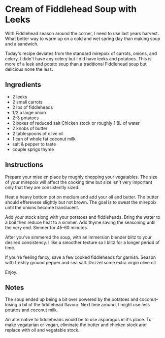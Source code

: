 * Cream of Fiddlehead Soup with Leeks

With Fiddlehead season around the corner, I need to use last years
harvest. What better way to warm up on a cold and wet spring day
than making soup and a sandwich.

Today's recipe deviates from the standard mirepoix of carrots, onions,
and celery. I didn't have any celery but I did have leeks and
potatoes. This is more of a leek and potato soup than a traditional
Fiddlehead soup but delicious none the less.

** Ingredients

- 2 leeks
- 2 small carrots
- 2 lbs of fiddleheads
- 1/2 a large onion
- 2-3 potatoes
- 2 boxes of reduced salt Chicken stock or roughly 1.8L of water
- 2 knobs of butter
- 2 tablespoons of olive oil
- 1 can of whole fat coconut milk
- salt & pepper to taste
- couple sprigs thyme 

** Instructions

Prepare your mise en place by roughly chopping your vegatables. The
size of your mirepoix will affect the cooking time but size isn't very
important only that they are consistently sized.

Heat a heavy bottom pot on medium  and add your oil and butter. The
butter should efferevese slightly but not brown. The goal is to sweat
the mirepoix until the onions become translucent.

Add your stock along with your potatoes and fiddleheads. Bring the
water to a boil then reduce heat to a simmer. Add thyme saving the
seasoning until the very end. Simmer for 45-60 minutes.

After you've simmered the soup, with an immersion blender blitz to
your desired consistency. I like a smoother texture so I blitz for a
longer period of time.

If you're feeling fancy, save a few cooked fiddleheads for
garnish. Season with freshly ground pepper and sea salt. Drizzel some
extra virgin olive oil.

Enjoy.

** Notes

The soup ended up being a bit over powered by the potatoes and
coconut-- losing a bit of the fiddlehead flavour. Next time around, I
might use less potatos and coconut milk.

An alternative to fiddleheads would be to use asparagus in it's
place. To make vegatarian or vegan, eliminate the butter and chicken
stock and replace with oil and vegatable stock.
